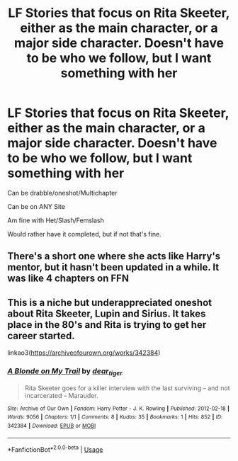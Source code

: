 #+TITLE: LF Stories that focus on Rita Skeeter, either as the main character, or a major side character. Doesn't have to be who we follow, but I want something with her

* LF Stories that focus on Rita Skeeter, either as the main character, or a major side character. Doesn't have to be who we follow, but I want something with her
:PROPERTIES:
:Author: SnarkyAndProud
:Score: 11
:DateUnix: 1580436701.0
:DateShort: 2020-Jan-31
:FlairText: Request
:END:
Can be drabble/oneshot/Multichapter

Can be on ANY Site

Am fine with Het/Slash/Femslash

Would rather have it completed, but if not that's fine.


** There's a short one where she acts like Harry's mentor, but it hasn't been updated in a while. It was like 4 chapters on FFN
:PROPERTIES:
:Author: CasualHearthstone
:Score: 1
:DateUnix: 1580472726.0
:DateShort: 2020-Jan-31
:END:


** This is a niche but underappreciated oneshot about Rita Skeeter, Lupin and Sirius. It takes place in the 80's and Rita is trying to get her career started.

linkao3([[https://archiveofourown.org/works/342384]])
:PROPERTIES:
:Author: nirvanarchy
:Score: 1
:DateUnix: 1580491214.0
:DateShort: 2020-Jan-31
:END:

*** [[https://archiveofourown.org/works/342384][*/A Blonde on My Trail/*]] by [[https://www.archiveofourown.org/users/dear_tiger/pseuds/dear_tiger][/dear_tiger/]]

#+begin_quote
  Rita Skeeter goes for a killer interview with the last surviving -- and not incarcerated -- Marauder.
#+end_quote

^{/Site/:} ^{Archive} ^{of} ^{Our} ^{Own} ^{*|*} ^{/Fandom/:} ^{Harry} ^{Potter} ^{-} ^{J.} ^{K.} ^{Rowling} ^{*|*} ^{/Published/:} ^{2012-02-18} ^{*|*} ^{/Words/:} ^{9056} ^{*|*} ^{/Chapters/:} ^{1/1} ^{*|*} ^{/Comments/:} ^{8} ^{*|*} ^{/Kudos/:} ^{35} ^{*|*} ^{/Bookmarks/:} ^{1} ^{*|*} ^{/Hits/:} ^{852} ^{*|*} ^{/ID/:} ^{342384} ^{*|*} ^{/Download/:} ^{[[https://archiveofourown.org/downloads/342384/A%20Blonde%20on%20My%20Trail.epub?updated_at=1387237362][EPUB]]} ^{or} ^{[[https://archiveofourown.org/downloads/342384/A%20Blonde%20on%20My%20Trail.mobi?updated_at=1387237362][MOBI]]}

--------------

*FanfictionBot*^{2.0.0-beta} | [[https://github.com/tusing/reddit-ffn-bot/wiki/Usage][Usage]]
:PROPERTIES:
:Author: FanfictionBot
:Score: 1
:DateUnix: 1580491225.0
:DateShort: 2020-Jan-31
:END:

